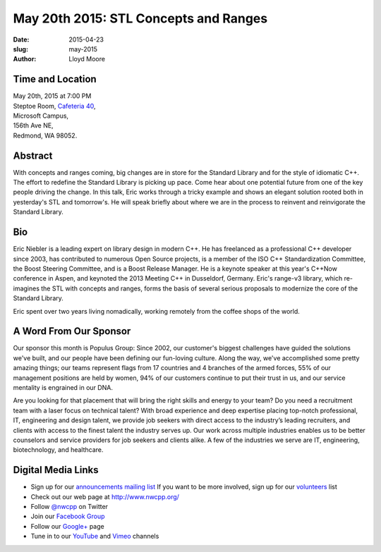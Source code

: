 May 20th 2015: STL Concepts and Ranges
###############################################################

:date: 2015-04-23
:slug: may-2015
:author: Lloyd Moore


Time and Location
~~~~~~~~~~~~~~~~~

| May 20th, 2015 at 7:00 PM
| Steptoe Room, `Cafeteria 40 <{filename}/locations/steptoe.rst>`_,
| Microsoft Campus,
| 156th Ave NE,
| Redmond, WA 98052.


Abstract
~~~~~~~~
With concepts and ranges coming, big changes are in store for the Standard Library and for the style of idiomatic C++. The effort to redefine the Standard Library is picking up pace. Come hear about one potential future from one of the key people driving the change. In this talk, Eric works through a tricky example and shows an elegant solution rooted both in yesterday's STL and tomorrow's. He will speak briefly about where we are in the process to reinvent and reinvigorate the Standard Library.

Bio
~~~
Eric Niebler is a leading expert on library design in modern C++. He has freelanced as a professional C++ developer since 2003, has contributed to numerous Open Source projects, is a member of the ISO C++ Standardization Committee, the Boost Steering Committee, and is a Boost Release Manager. He is a keynote speaker at this year's C++Now conference in Aspen, and keynoted the 2013 Meeting C++ in Dusseldorf, Germany. Eric's range-v3 library, which re-imagines the STL with concepts and ranges, forms the basis of several serious proposals to modernize the core of the Standard Library.
 
Eric spent over two years living nomadically, working remotely from the coffee shops of the world.


A Word From Our Sponsor
~~~~~~~~~~~~~~~~~~~~~~~
Our sponsor this month is Populus Group: Since 2002, our customer's biggest challenges have guided the solutions we've built, and our people have been defining our fun-loving culture.  Along the way, we've accomplished some pretty amazing things; our teams represent flags from 17 countries and 4 branches of the armed forces, 55% of our management positions are held by women, 94% of our customers continue to put their trust in us, and our service mentality is engrained in our DNA.  
 
Are you looking for that placement that will bring the right skills and energy to your team? Do you need a recruitment team with a laser focus on technical talent? With broad experience and deep expertise placing top-notch professional, IT, engineering and design talent, we provide job seekers with direct access to the industry’s leading recruiters, and clients with access to the finest talent the industry serves up. Our work across multiple industries enables us to be better counselors and service providers for job seekers and clients alike. A few of the industries we serve are IT, engineering, biotechnology, and healthcare. 
 

Digital Media Links
~~~~~~~~~~~~~~~~~~~
* Sign up for our `announcements mailing list <http://groups.google.com/group/NwcppAnnounce1>`_ If you want to be more involved, sign up for our `volunteers <http://groups.google.com/group/nwcpp-volunteers>`_ list
* Check out our web page at http://www.nwcpp.org/
* Follow `@nwcpp <http://twitter.com/nwcpp>`_ on Twitter
* Join our `Facebook Group <http://www.facebook.com/group.php?gid=344125680930>`_
* Follow our `Google+ <https://plus.google.com/104974891006782790528/>`_ page
* Tune in to our `YouTube <http://www.youtube.com/user/NWCPP>`_ and `Vimeo <https://vimeo.com/nwcpp>`_ channels
